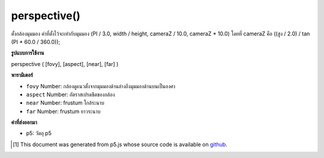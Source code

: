 .. raw:: html

	<script src="https://sketch.netpie.io/widget/p5-widget.js"></script>

perspective()
=============

ตั้งกล้องมุมมอง ค่าที่ตั้งไว้จะเท่ากับมุมมอง (PI / 3.0, width / height, cameraZ / 10.0, cameraZ * 10.0) โดยที่ cameraZ คือ ((สูง / 2.0) / tan (PI * 60.0 / 360.0));

.. Sets perspective camera. When called with no arguments, the defaults
.. provided are equivalent to
.. perspective(PI/3.0, width/height, cameraZ/10.0, cameraZ*10.0)
.. where cameraZ is ((height/2.0) / tan(PI*60.0/360.0));

**รูปแบบการใช้งาน**

perspective ( [fovy], [aspect], [near], [far] )

**พารามิเตอร์**

- ``fovy``  Number: กล้องดูแนวตั้งจากมุมมองด้านล่างถึงมุมมองด้านบนเป็นองศา

- ``aspect``  Number: อัตราสเปรดชีตของกล้อง

- ``near``  Number: frustum ใกล้ระนาบ

- ``far``  Number: frustum ยาวระนาบ

.. ``fovy``  Number: camera frustum vertical field of view, from bottom to top of view, in degrees
.. ``aspect``  Number: camera frustum aspect ratio
.. ``near``  Number: frustum near plane length
.. ``far``  Number: frustum far plane length

**ค่าที่ส่งออกมา**

- p5: วัตถุ p5

.. p5: the p5 object

.. raw:: html

	<script type="text/p5" data-autoplay data-hide-sourcecode>
	//drag mouse to toggle the world!
	//you will see there's a vanish point
	function setup(){
	  createCanvas(100, 100, WEBGL);
	  var fov = 60 / 180 * PI;
	  var cameraZ = (height/2.0) / tan(fov/2.0);
	  perspective(60 / 180 * PI, width/height, cameraZ * 0.1, cameraZ * 10);
	}
	function draw(){
	 background(200);
	 orbitControl();
	 for(var i = -1; i < 2; i++){
	    for(var j = -2; j < 3; j++){
	      push();
	      translate(i*160, 0, j*160);
	      box(40, 40, 40);
	      pop();
	    }
	  }
	}

	</script>

	<br><br>

..  [#f1] This document was generated from p5.js whose source code is available on `github <https://github.com/processing/p5.js>`_.
